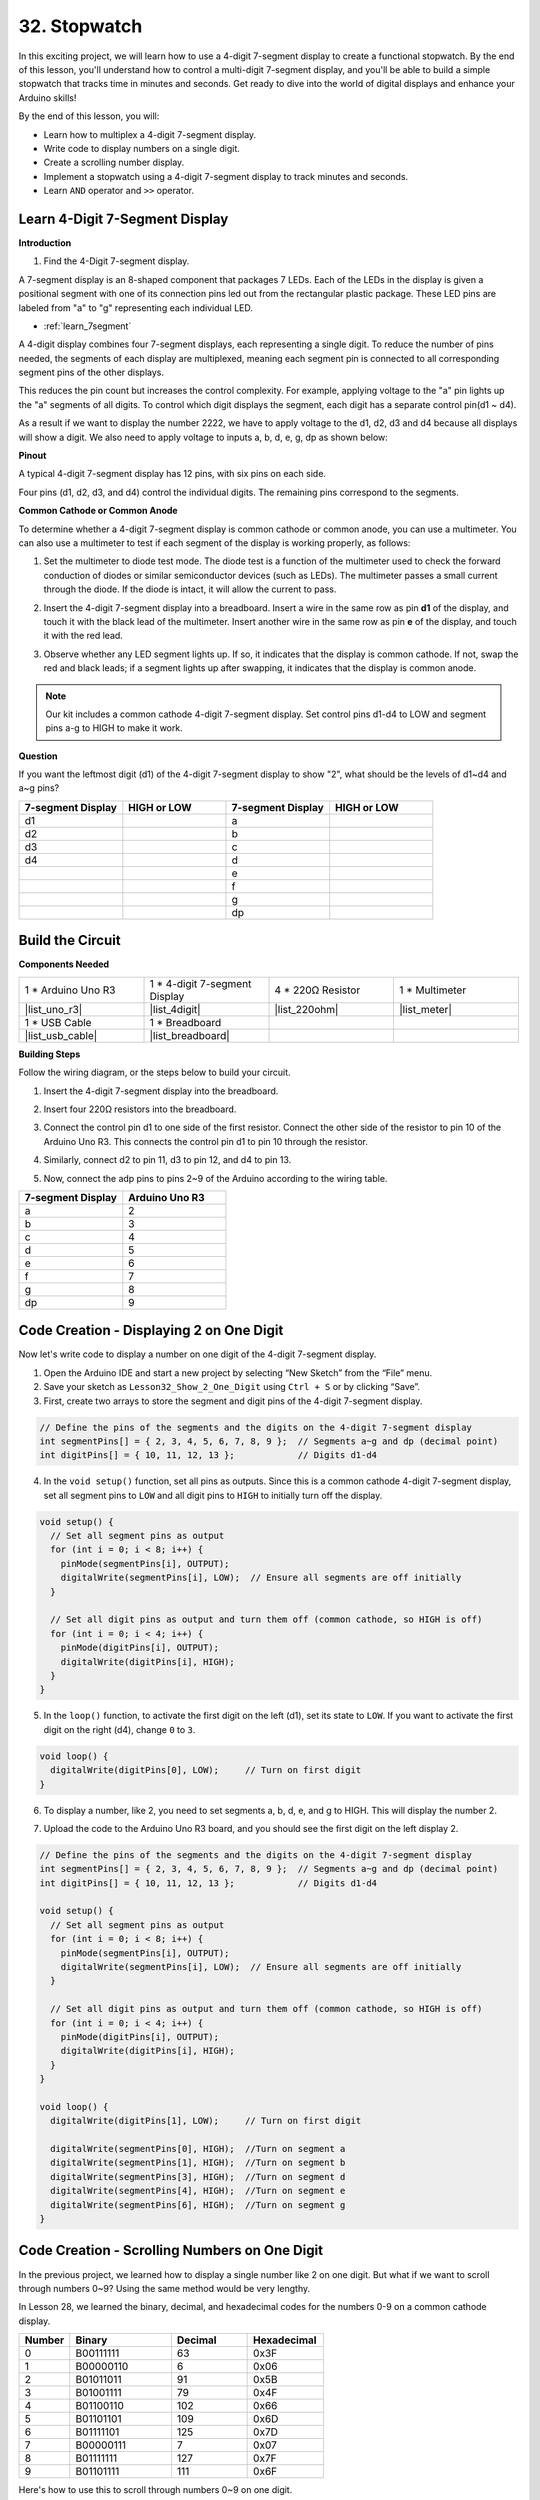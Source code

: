 32. Stopwatch
===================
In this exciting project, we will learn how to use a 4-digit 7-segment display to create a functional stopwatch. By the end of this lesson, you'll understand how to control a multi-digit 7-segment display, and you'll be able to build a simple stopwatch that tracks time in minutes and seconds. Get ready to dive into the world of digital displays and enhance your Arduino skills!

.. raw:: html

    <video width="600" loop autoplay muted>
        <source src="_static/video/32.stopwatch.mp4" type="video/mp4">
        Your browser does not support the video tag.
    </video>

By the end of this lesson, you will:

* Learn how to multiplex a 4-digit 7-segment display.
* Write code to display numbers on a single digit.
* Create a scrolling number display.
* Implement a stopwatch using a 4-digit 7-segment display to track minutes and seconds.
* Learn ``AND`` operator and ``>>`` operator. 

Learn 4-Digit 7-Segment Display
----------------------------------------

**Introduction**

1. Find the 4-Digit 7-segment display.

.. image:: img/32_stopwatch_4_digit.png
  :align: center

A 7-segment display is an 8-shaped component that packages 7 LEDs. Each of the LEDs in the display is given a positional segment with one of its connection pins led out from the rectangular plastic package. These LED pins are labeled from "a" to "g" representing each individual LED. 

.. image:: img/32_stopwatch_7segment.png
  :align: center

* :ref:`learn_7segment`

A 4-digit display combines four 7-segment displays, each representing a single digit. To reduce the number of pins needed, the segments of each display are multiplexed, meaning each segment pin is connected to all corresponding segment pins of the other displays.

.. image:: img/32_stopwatch_common_pins.png
  :width: 800
  :align: center

This reduces the pin count but increases the control complexity. For example, applying voltage to the "a" pin lights up the "a" segments of all digits. To control which digit displays the segment, each digit has a separate control pin(d1 ~ d4).

.. image:: img/32_stopwatch_control_pins.png
  :width: 800
  :align: center

As a result if we want to display the number 2222, we have to apply voltage to the d1, d2, d3 and d4 because all displays will show a digit. We also need to apply voltage to inputs a, b, d, e, g, dp as shown below:

.. image:: img/32_stopwatch_show_2.png
  :width: 800
  :align: center

**Pinout**

A typical 4-digit 7-segment display has 12 pins, with six pins on each side.

Four pins (d1, d2, d3, and d4) control the individual digits. The remaining pins correspond to the segments.

.. image:: img/32_stopwatch_pins.png
  :width: 600
  :align: center

**Common Cathode or Common Anode**

To determine whether a 4-digit 7-segment display is common cathode or common anode, you can use a multimeter. You can also use a multimeter to test if each segment of the display is working properly, as follows:

1. Set the multimeter to diode test mode. The diode test is a function of the multimeter used to check the forward conduction of diodes or similar semiconductor devices (such as LEDs). The multimeter passes a small current through the diode. If the diode is intact, it will allow the current to pass.

.. image:: img/multimeter_diode.png
    :width: 300
    :align: center

2. Insert the 4-digit 7-segment display into a breadboard. Insert a wire in the same row as pin **d1** of the display, and touch it with the black lead of the multimeter. Insert another wire in the same row as pin **e** of the display, and touch it with the red lead.

.. image:: img/32_stopwatch_test_cathode.png
    :align: center
    :width: 500

3. Observe whether any LED segment lights up. If so, it indicates that the display is common cathode. If not, swap the red and black leads; if a segment lights up after swapping, it indicates that the display is common anode.

.. note::

  Our kit includes a common cathode 4-digit 7-segment display. Set control pins d1-d4 to LOW and segment pins a-g to HIGH to make it work.

**Question**

If you want the leftmost digit (d1) of the 4-digit 7-segment display to show "2", what should be the levels of d1~d4 and a~g pins?

.. image:: img/32_stopwatch_show_2.png
  :width: 800
  :align: center

.. list-table::
    :widths: 20 20 20 20
    :header-rows: 1

    *   - 7-segment Display
        - HIGH or LOW
        - 7-segment Display
        - HIGH or LOW
    *   - d1
        - 
        - a
        -  
    *   - d2
        - 
        - b
        - 
    *   - d3
        - 
        - c
        -   
    *   - d4
        - 
        - d
        - 
    *   - 
        - 
        - e
        - 
    *   - 
        - 
        - f
        - 
    *   - 
        - 
        - g
        - 
    *   - 
        - 
        - dp
        - 


Build the Circuit
------------------------------------

**Components Needed**

.. list-table:: 
   :widths: 25 25 25 25
   :header-rows: 0

   * - 1 * Arduino Uno R3
     - 1 * 4-digit 7-segment Display
     - 4 * 220Ω Resistor
     - 1 * Multimeter
   * - |list_uno_r3|
     - |list_4digit| 
     - |list_220ohm|
     - |list_meter|
   * - 1 * USB Cable
     - 1 * Breadboard
     - 
     -   
   * - |list_usb_cable| 
     - |list_breadboard| 
     - 
     - 
    
**Building Steps**

Follow the wiring diagram, or the steps below to build your circuit.

.. image:: img/32_stopwatch_connect_ag.png
    :width: 500
    :align: center

1. Insert the 4-digit 7-segment display into the breadboard.

.. image:: img/32_stopwatch_connect_4digit.png
    :width: 500
    :align: center

2. Insert four 220Ω resistors into the breadboard.

.. image:: img/32_stopwatch_connect_resistors.png
    :width: 500
    :align: center

3. Connect the control pin d1 to one side of the first resistor. Connect the other side of the resistor to pin 10 of the Arduino Uno R3. This connects the control pin d1 to pin 10 through the resistor.

.. image:: img/32_stopwatch_connect_d1.png
    :width: 500
    :align: center

4. Similarly, connect d2 to pin 11, d3 to pin 12, and d4 to pin 13.

.. image:: img/32_stopwatch_connect_d1d3.png
    :width: 500
    :align: center
  
5. Now, connect the adp pins to pins 2~9 of the Arduino according to the wiring table.

.. list-table::
    :widths: 20 20
    :header-rows: 1

    *   - 7-segment Display
        - Arduino Uno R3
    *   - a
        - 2
    *   - b
        - 3 
    *   - c
        - 4
    *   - d
        - 5
    *   - e
        - 6
    *   - f
        - 7
    *   - g
        - 8
    *   - dp
        - 9

.. image:: img/32_stopwatch_connect_ag.png
    :width: 500
    :align: center

Code Creation - Displaying 2 on One Digit
--------------------------------------------------

Now let's write code to display a number on one digit of the 4-digit 7-segment display.

1. Open the Arduino IDE and start a new project by selecting “New Sketch” from the “File” menu.
2. Save your sketch as ``Lesson32_Show_2_One_Digit`` using ``Ctrl + S`` or by clicking “Save”.


3. First, create two arrays to store the segment and digit pins of the 4-digit 7-segment display.

.. code-block:: Arduino

  // Define the pins of the segments and the digits on the 4-digit 7-segment display
  int segmentPins[] = { 2, 3, 4, 5, 6, 7, 8, 9 };  // Segments a~g and dp (decimal point)
  int digitPins[] = { 10, 11, 12, 13 };            // Digits d1-d4

4. In the ``void setup()`` function, set all pins as outputs. Since this is a common cathode 4-digit 7-segment display, set all segment pins to ``LOW`` and all digit pins to ``HIGH`` to initially turn off the display.

.. code-block:: Arduino

  void setup() {
    // Set all segment pins as output
    for (int i = 0; i < 8; i++) {
      pinMode(segmentPins[i], OUTPUT);
      digitalWrite(segmentPins[i], LOW);  // Ensure all segments are off initially
    }

    // Set all digit pins as output and turn them off (common cathode, so HIGH is off)
    for (int i = 0; i < 4; i++) {
      pinMode(digitPins[i], OUTPUT);
      digitalWrite(digitPins[i], HIGH);
    }
  }

5. In the ``loop()`` function, to activate the first digit on the left (d1), set its state to ``LOW``. If you want to activate the first digit on the right (d4), change ``0`` to ``3``.

.. code-block:: Arduino

  void loop() {
    digitalWrite(digitPins[0], LOW);     // Turn on first digit
  }

6. To display a number, like 2, you need to set segments a, b, d, e, and g to HIGH. This will display the number 2.

.. code-block:: Arduino
  :emphasize-lines: 4-8

  void loop() {
    digitalWrite(digitPins[1], LOW);     // Turn on first digit
    
    digitalWrite(segmentPins[0], HIGH);  //Turn on segment a
    digitalWrite(segmentPins[1], HIGH);  //Turn on segment b
    digitalWrite(segmentPins[3], HIGH);  //Turn on segment d
    digitalWrite(segmentPins[4], HIGH);  //Turn on segment e
    digitalWrite(segmentPins[6], HIGH);  //Turn on segment g
  }

7. Upload the code to the Arduino Uno R3 board, and you should see the first digit on the left display 2.

.. code-block:: Arduino

  // Define the pins of the segments and the digits on the 4-digit 7-segment display
  int segmentPins[] = { 2, 3, 4, 5, 6, 7, 8, 9 };  // Segments a~g and dp (decimal point)
  int digitPins[] = { 10, 11, 12, 13 };            // Digits d1-d4

  void setup() {
    // Set all segment pins as output
    for (int i = 0; i < 8; i++) {
      pinMode(segmentPins[i], OUTPUT);
      digitalWrite(segmentPins[i], LOW);  // Ensure all segments are off initially
    }

    // Set all digit pins as output and turn them off (common cathode, so HIGH is off)
    for (int i = 0; i < 4; i++) {
      pinMode(digitPins[i], OUTPUT);
      digitalWrite(digitPins[i], HIGH);
    }
  }

  void loop() {
    digitalWrite(digitPins[1], LOW);     // Turn on first digit
    
    digitalWrite(segmentPins[0], HIGH);  //Turn on segment a
    digitalWrite(segmentPins[1], HIGH);  //Turn on segment b
    digitalWrite(segmentPins[3], HIGH);  //Turn on segment d
    digitalWrite(segmentPins[4], HIGH);  //Turn on segment e
    digitalWrite(segmentPins[6], HIGH);  //Turn on segment g
  }

Code Creation - Scrolling Numbers on One Digit
-------------------------------------------------
In the previous project, we learned how to display a single number like 2 on one digit. But what if we want to scroll through numbers 0~9? Using the same method would be very lengthy.

In Lesson 28, we learned the binary, decimal, and hexadecimal codes for the numbers 0-9 on a common cathode display.


.. list-table::
    :widths: 20 40 30 30
    :header-rows: 1

    *   - Number
        - Binary
        - Decimal
        - Hexadecimal
    *   - 0
        - B00111111
        - 63
        - 0x3F
    *   - 1
        - B00000110
        - 6
        - 0x06
    *   - 2
        - B01011011
        - 91
        - 0x5B
    *   - 3
        - B01001111
        - 79
        - 0x4F
    *   - 4
        - B01100110
        - 102
        - 0x66
    *   - 5
        - B01101101
        - 109
        - 0x6D
    *   - 6
        - B01111101
        - 125
        - 0x7D
    *   - 7
        - B00000111
        - 7
        - 0x07
    *   - 8
        - B01111111
        - 127
        - 0x7F
    *   - 9
        - B01101111
        - 111
        - 0x6F

Here's how to use this to scroll through numbers 0~9 on one digit.

1. Open the sketch you saved earlier, ``Lesson32_Show_2_One_Digit``. Hit “Save As...” from the “File” menu, and rename it to ``Lesson32_Scroll_Numbers_One_Digit``. Click "Save".

2. Store the binary codes for numbers 0~9 in the array ``numArray[]``.

.. code-block:: Arduino
  :emphasize-lines: 6

  // Define the pins of the segments and the digits on the 4-digit 7-segment display
  int segmentPins[] = { 2, 3, 4, 5, 6, 7, 8, 9 };  // Segments a~g and dp (decimal point)
  int digitPins[] = { 10, 11, 12, 13 };            // Digits d1-d4

  //display 0,1,2,3,4,5,6,7,8,9
  int numArray[] = { B00111111, B00000110, B01011011, B01001111, B01100110, B01101101, B01111101, B00000111, B01111111, B01101111 };

3. Now, create a function to display the selected number on the chosen digit.

.. code-block:: Arduino

  void displayNumberOnDigit(int number, int digit) {
    // Turn off all digits to prevent ghosting when switching numbers
    for (int i = 0; i < 4; i++) {
      // Turn off digit (common cathode -> HIGH is off)
      digitalWrite(digitPins[i], HIGH);
    }

    // Set the segments for the current number
    int value = numArray[number];
    for (int i = 0; i < 8; i++) {
      digitalWrite(segmentPins[i], (value >> i) & 1);  // Set each segment
    }

    // Turn on the selected digit (common cathode -> LOW is on)
    digitalWrite(digitPins[digit], LOW);
  }

* Turns off all digits to prevent ghosting, especially when changing the displayed number.

.. code-block:: Arduino
  
    // Turn off all digits to prevent ghosting when switching numbers
    for (int i = 0; i < 4; i++) {
      // Turn off digit (common cathode -> HIGH is off)
      digitalWrite(digitPins[i], HIGH);
    }

* Uses a bitwise operation to determine which segments to light up for each number. 
  
  .. code-block:: Arduino
    :emphasize-lines: 4
    
    // Set the segments for the current number
    int value = numArray[number];
    for (int i = 0; i < 8; i++) {
      digitalWrite(segmentPins[i], (value >> i) & 1);  // Set each segment
    }
  
  * Here, the element from the array ``numArray[]`` is assigned to the variable ``value``. If ``number`` is 2, the third element (``B01011011``) from ``numArray[]`` is assigned to ``value``.
  * Then, a ``for`` loop writes each of the 8 bits of ``B01011011`` (excluding the B) to the array ``segmentPins[i]`` using ``digitalWrite()``. This means segments a, b, d, e, and g are set to 1, and c, f, and dp are set to 0, displaying the number 2.
  * ``&`` is the ``AND`` operator, which performs a bitwise ``AND`` operation on the numbers. ``1&1`` equals 1, ``1&0`` equals 0.

  .. image:: img/32_stopwatch_and.png
    :width: 300
    :align: center
  
  * ``>>`` is the right shift operator, which shifts the bits of the number to the right by the specified number of positions. For example, if ``i`` is 1, ``B01011011`` shifts right by one bit, dropping the rightmost bit and adding a 0 on the left. If ``i`` is 2, ``B01011011`` shifts right by two bits, dropping the two rightmost bits and adding two 0s on the left.
  * The result of the right shift is then performed a bitwise AND with 1 to get either 1 or 0.

  .. image:: img/32_stopwatch_shift_right.png
    :width: 500
    :align: center

* Activates only the digit where the number should be displayed.

.. code-block:: Arduino
  
    // Turn on the selected digit (common cathode -> LOW is on)
    digitalWrite(digitPins[digit], LOW);

4. In the ``void loop`` main program, use a ``for`` loop to make the first digit on the left scroll through numbers 0 to 9.

.. code-block:: Arduino
  :emphasize-lines: 4

  void loop() {
    // Display numbers 0 to 9 sequentially on the first digit (D1)
    for (int num = 0; num < 10; num++) {
      displayNumberOnDigit(num, 0);  // Display the number on digit 1 (index 0)
      delay(1000);                   // Display each number for 1 second
    }
  }

5. The complete code is shown below. You can upload it to the Arduino Uno R3, and you will see the first digit on the left scroll through numbers 0 to 9.

.. code-block:: Arduino

  // Define the pins of the segments and the digits on the 4-digit 7-segment display
  int segmentPins[] = { 2, 3, 4, 5, 6, 7, 8, 9 };  // Segments A-G and DP (decimal point)
  int digitPins[] = { 10, 11, 12, 13 };            // Digits D1-D4

  //display 0,1,2,3,4,5,6,7,8,9
  int numArray[] = { B00111111, B00000110, B01011011, B01001111, B01100110, B01101101, B01111101, B00000111, B01111111, B01101111 };

  void setup() {
    // Set all segment pins as output
    for (int i = 0; i < 8; i++) {
      pinMode(segmentPins[i], OUTPUT);
      digitalWrite(segmentPins[i], LOW);  // Ensure all segments are off initially
    }

    // Set all digit pins as output and turn them off (common cathode, so HIGH is off)
    for (int i = 0; i < 4; i++) {
      pinMode(digitPins[i], OUTPUT);
      digitalWrite(digitPins[i], HIGH);
    }
  }

  void loop() {
    // Display numbers 0 to 9 sequentially on the first digit (D1)
    for (int num = 0; num < 10; num++) {
      displayNumberOnDigit(num, 0);  // Display the number on digit 1 (index 0)
      delay(1000);                   // Display each number for 1 second
    }
  }

  void displayNumberOnDigit(int number, int digit) {
    // Turn off all digits to prevent ghosting when switching numbers
    for (int i = 0; i < 4; i++) {
      // Turn off digit (common cathode -> HIGH is off)
      digitalWrite(digitPins[i], HIGH);
    }

    // Set the segments for the current number
    int value = numArray[number];
    for (int i = 0; i < 8; i++) {
      digitalWrite(segmentPins[i], (value >> i) & 1);  // Set each segment
    }

    // Turn on the selected digit (common cathode -> LOW is on)
    digitalWrite(digitPins[digit], LOW);
  }


Code Creation - Stopwatch
-----------------------------

Previously, we learned how to display a single digit and scroll through numbers on one digit. Now, let's learn how to use the 4-digit 7-segment display to create a stopwatch.

* To create a stopwatch, you need the left two digits to display minutes and the right two digits to display seconds.
* When the seconds count reaches 59, it resets to 0, and the minute count increases by 1.
* When the minute count reaches 99, it resets to 0.


1. Open the sketch you saved earlier, ``Lesson32_Show_2_One_Digit``. Hit “Save As...” from the “File” menu, and rename it to ``Lesson32_Stopwatch``. Click "Save".

2. Now create 3 variables to store time components, ``previousMillis`` is used to keep track of time since the last update, ``seconds`` and ``minutes`` store the stopwatch time.

.. code-block:: Arduino
  :emphasize-lines: 9-11

  // Define the pins of the segments and the digits on the 4-digit 7-segment display
  int segmentPins[] = {2, 3, 4, 5, 6, 7, 8, 9};  // Segments A-G and DP (decimal point)
  int digitPins[] = {10, 11, 12, 13};            // Digits D1-D4

  //display 0,1,2,3,4,5,6,7,8,9
  int numArray[] = { B00111111, B00000110, B01011011, B01001111, B01100110, B01101101, B01111101, B00000111, B01111111, B01101111 };

  // Variables to store time components
  unsigned long previousMillis = 0;  // Stores the last time the display was updated
  int seconds = 0;  // Stores the second count
  int minutes = 0;  // Stores the minute count

3. In the ``void loop()`` function:

* Use ``millis()`` function to return the number of milliseconds since the Arduino board began running the current program.
* Then increment the seconds once every 1000 milliseconds (one second). When seconds reach 60, it resets to 0 and increments minutes. If minutes reach 100, it resets to 0, thereby starting the count again.
* ``updateDisplay()`` is called within each loop iteration to actively multiplex the display based on the current seconds and minutes.

.. code-block:: Arduino

  void loop() {
    unsigned long currentMillis = millis();        // Get the current time in milliseconds
    if (currentMillis - previousMillis >= 1000) {  // Check if a second has passed
      previousMillis = currentMillis;              // Reset the timer
      seconds++;                                   // Increment the seconds
      if (seconds >= 60) {                         // Check if 60 seconds have passed
        seconds = 0;                               // Reset seconds
        minutes++;                                 // Increment the minutes
        if (minutes > 99) {                        // Check if 100 minutes have passed
          minutes = 0;                             // Reset minutes
        }
      }
    }
    updateDisplay();  // Update the display to show the current time
  }

4. About ``updateDisplay()`` function: Instead of setting the display once per second, ``updateDisplay()`` is called continuously in the main loop. It cycles through each digit, turning it on for a short duration with the correct segments lit, then turns it off again. This process repeats quickly to give the appearance of a stable display.

.. code-block:: Arduino

  void updateDisplay() {
    for (int digit = 0; digit < 4; digit++) {
      setDigitValues(minutes, seconds, digit);
      digitalWrite(digitPins[digit], LOW); // Turn on current digit
      delay(5); // Delay to keep the digit visible
      digitalWrite(digitPins[digit], HIGH); // Turn off digit
    }
  }

5. About ``setDigitValues()`` function: ``setDigitValues()`` takes care of setting the segments for each digit based on the current time (minutes and seconds). This function is called each time a digit is activated to ensure it shows the correct value.

.. code-block:: Arduino

  void setDigitValues(int mins, int secs, int digit) {
    int values[] = {
      mins / 10, // tens of minutes
      mins % 10, // ones of minutes
      secs / 10, // tens of seconds
      secs % 10  // ones of seconds
    };

    int value = numArray[values[digit]];

    for (int segment = 0; segment < 8; segment++) {
      digitalWrite(segmentPins[segment], (value >> segment) & 1);
    }
  }

6. Your complete code is shown below. You can now upload it to the Arduino board to see the stopwatch effect on the 4-digit 7-segment display.

.. code-block:: Arduino

  // Define the pins of the segments and the digits on the 4-digit 7-segment display
  int segmentPins[] = { 2, 3, 4, 5, 6, 7, 8, 9 };  // Segments A-G and DP (decimal point)
  int digitPins[] = { 10, 11, 12, 13 };            // Digits D1-D4

  //display 0,1,2,3,4,5,6,7,8,9
  int numArray[] = { B00111111, B00000110, B01011011, B01001111, B01100110, B01101101, B01111101, B00000111, B01111111, B01101111 };

  // Variables to store time components
  unsigned long previousMillis = 0;  // Stores the last time the display was updated
  int seconds = 0;                   // Stores the second count
  int minutes = 0;                   // Stores the minute count

  void setup() {
    // Set all segment pins as output
    for (int i = 0; i < 8; i++) {
      pinMode(segmentPins[i], OUTPUT);
      digitalWrite(segmentPins[i], LOW);  // Ensure all segments are off initially
    }

    // Set all digit pins as output and turn them off (common cathode, so HIGH is off)
    for (int i = 0; i < 4; i++) {
      pinMode(digitPins[i], OUTPUT);
      digitalWrite(digitPins[i], HIGH);
    }
  }

  void loop() {
    unsigned long currentMillis = millis();        // Get the current time in milliseconds
    if (currentMillis - previousMillis >= 1000) {  // Check if a second has passed
      previousMillis = currentMillis;              // Reset the timer
      seconds++;                                   // Increment the seconds
      if (seconds >= 60) {                         // Check if 60 seconds have passed
        seconds = 0;                               // Reset seconds
        minutes++;                                 // Increment the minutes
        if (minutes > 99) {                        // Check if 100 minutes have passed
          minutes = 0;                             // Reset minutes
        }
      }
    }
    updateDisplay();  // Update the display to show the current time
  }

  void updateDisplay() {
    for (int digit = 0; digit < 4; digit++) {
      setDigitValues(minutes, seconds, digit);
      digitalWrite(digitPins[digit], LOW);   // Turn on current digit
      delay(5);                              // Delay to keep the digit visible
      digitalWrite(digitPins[digit], HIGH);  // Turn off digit
    }
  }

  void setDigitValues(int mins, int secs, int digit) {
    int values[] = {
      mins / 10,  // tens of minutes
      mins % 10,  // ones of minutes
      secs / 10,  // tens of seconds
      secs % 10   // ones of seconds
    };

    int value = numArray[values[digit]];

    for (int segment = 0; segment < 8; segment++) {
      digitalWrite(segmentPins[segment], (value >> segment) & 1);
    }
  }

7. Finally, remember to save your code and tidy up your workspace.

**Summary**

In this lesson, we explored the functionality of the 4-digit 7-segment display and learned how to control it using an Arduino. We started by displaying a single number on one digit and then progressed to scrolling through numbers. Finally, we combined these skills to create a simple stopwatch that displays minutes and seconds. This project not only taught us about digital displays but also enhanced our programming skills with Arduino. Well done on completing this lesson, and keep experimenting to create even more amazing projects!
